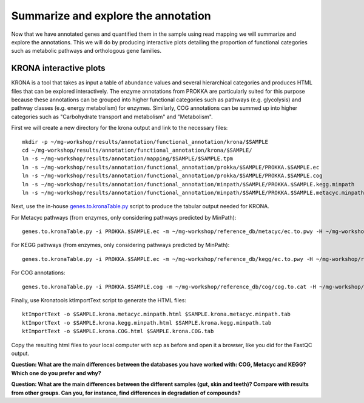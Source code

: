 ========================================
Summarize and explore the annotation
========================================
Now that we have annotated genes and quantified them in the sample using read mapping we will summarize and explore the annotations. This we will do by producing interactive plots detailing the proportion of functional categories such as metabolic pathways and orthologous gene families.

KRONA interactive plots
=========
KRONA is a tool that takes as input a table of abundance values and several hierarchical categories and produces HTML files that can be explored interactively. The enzyme annotations from PROKKA are particularly suited for this purpose because these annotations can be grouped into higher functional categories such as pathways (e.g. glycolysis) and pathway classes (e.g. energy metabolism) for enzymes. Similarly, COG annotations can be summed up into higher categories such as "Carbohydrate transport and metabolism" and "Metabolism".

First we will create a new directory for the krona output and link to the necessary files::

  mkdir -p ~/mg-workshop/results/annotation/functional_annotation/krona/$SAMPLE
  cd ~/mg-workshop/results/annotation/functional_annotation/krona/$SAMPLE/
  ln -s ~/mg-workshop/results/annotation/mapping/$SAMPLE/$SAMPLE.tpm
  ln -s ~/mg-workshop/results/annotation/functional_annotation/prokka/$SAMPLE/PROKKA.$SAMPLE.ec
  ln -s ~/mg-workshop/results/annotation/functional_annotation/prokka/$SAMPLE/PROKKA.$SAMPLE.cog
  ln -s ~/mg-workshop/results/annotation/functional_annotation/minpath/$SAMPLE/PROKKA.$SAMPLE.kegg.minpath
  ln -s ~/mg-workshop/results/annotation/functional_annotation/minpath/$SAMPLE/PROKKA.$SAMPLE.metacyc.minpath
  
Next, use the in-house genes.to.kronaTable.py_ script to produce the tabular output needed for KRONA.

For Metacyc pathways (from enzymes, only considering pathways predicted by MinPath)::

  genes.to.kronaTable.py -i PROKKA.$SAMPLE.ec -m ~/mg-workshop/reference_db/metacyc/ec.to.pwy -H ~/mg-workshop/reference_db/metacyc/pwy.hierarchy -n $SAMPLE -l <(grep "minpath 1" PROKKA.$SAMPLE.metacyc.minpath) -c $SAMPLE.tpm -o $SAMPLE.krona.metacyc.minpath.tab
  
For KEGG pathways (from enzymes, only considering pathways predicted by MinPath)::

  genes.to.kronaTable.py -i PROKKA.$SAMPLE.ec -m ~/mg-workshop/reference_db/kegg/ec.to.pwy -H ~/mg-workshop/reference_db/kegg/pwy.hierarchy -n $SAMPLE -l <(grep "minpath 1" PROKKA.$SAMPLE.kegg.minpath) -c $SAMPLE.tpm -o $SAMPLE.krona.kegg.minpath.tab

For COG annotations::

  genes.to.kronaTable.py -i PROKKA.$SAMPLE.cog -m ~/mg-workshop/reference_db/cog/cog.to.cat -H ~/mg-workshop/reference_db/cog/cat.hierarchy -n $SAMPLE -c $SAMPLE.tpm -o $SAMPLE.krona.COG.tab
  
Finally, use Kronatools ktImportText script to generate the HTML files::

  ktImportText -o $SAMPLE.krona.metacyc.minpath.html $SAMPLE.krona.metacyc.minpath.tab
  ktImportText -o $SAMPLE.krona.kegg.minpath.html $SAMPLE.krona.kegg.minpath.tab
  ktImportText -o $SAMPLE.krona.COG.html $SAMPLE.krona.COG.tab

Copy the resulting html files to your local computer with scp as before and open it a browser, 
like you did for the FastQC output.

**Question: What are the main differences between the databases you have worked with: COG, Metacyc and KEGG? Which one do you prefer and why?**

**Question: What are the main differences between the different samples (gut, skin and teeth)? Compare with results from other groups. Can you, for instance, find differences in degradation of compounds?**

.. _genes.to.kronaTable.py: https://github.com/EnvGen/metagenomics-workshop/blob/master/in-house/genes.to.kronaTable.py
